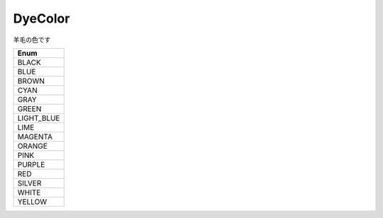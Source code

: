 DyeColor
=========

羊毛の色です

.. csv-table::
	:header: "Enum"
	:widths: 30
	
	"BLACK"
	"BLUE"
	"BROWN"
	"CYAN"
	"GRAY"
	"GREEN"
	"LIGHT_BLUE"
	"LIME"
	"MAGENTA"
	"ORANGE"
	"PINK"
	"PURPLE"
	"RED"
	"SILVER"
	"WHITE"
	"YELLOW"